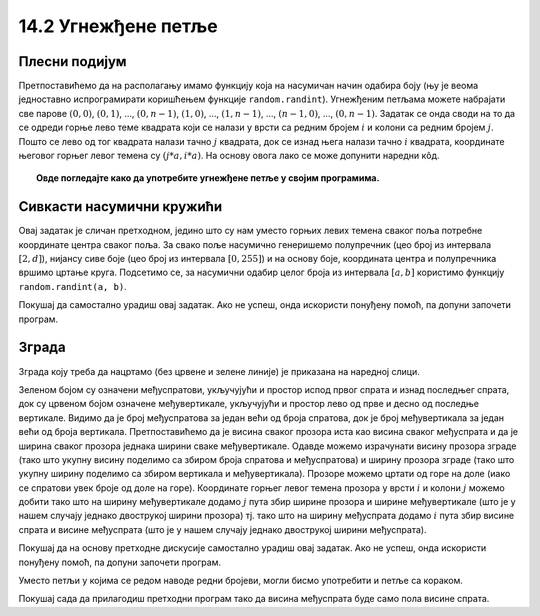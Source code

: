 14.2 Угнежђене петље
====================

Плесни подијум
''''''''''''''

.. questionnote::

   Плесни подијуми 1970-их су били издељени на квадратне плоче које су
   могле да светле у различитим бојама. Прикажите један такав подијум
   (гледан одозго) тако што ћете поделити прозор на :math:`n \times n`
   квадрата и сваки квадрат обојити у насумичну боју.

.. image:: ../../_images/podijum.jpg
   :width: 300px   
   :align: center 

   
Претпоставићемо да на располагању имамо функцију која на насумичан
начин одабира боју (њу је веома једноставно испрограмирати коришћењем
функције ``random.randint``). Угнежђеним петљама можете набрајати све
парове :math:`(0, 0)`, :math:`(0, 1)`, ..., :math:`(0, n-1)`,
:math:`(1, 0)`, ..., :math:`(1, n-1)`, ..., :math:`(n-1, 0)`, ...,
:math:`(0, n-1)`. Задатак се онда своди на то да се одреди горње лево
теме квадрата који се налази у врсти са редним бројем :math:`i` и
колони са редним бројем :math:`j`. Пошто се лево од тог квадрата
налази тачно :math:`j` квадрата, док се изнад њега налази тачно
:math:`i` квадрата, координате његовог горњег левог темена су
:math:`(j*a, i*a)`. На основу овога лако се може допунити наредни кôд.
   
.. activecode:: podijum
   :playtask:
   :nocodelens:
   :modaloutput: 
   :enablecopy:
   :includexsrc: _includes/podijum.py

   def nasumicna_boja():
       return (random.randint(0, 255), random.randint(0, 255), random.randint(0, 255))
    
   # broj kvadrata
   broj_kvadrata = 8
   # dimenzija kvadrata
   a = sirina / broj_kvadrata
    
   # prolazimo kroz sva polja
   for i in range(broj_kvadrata):
       for j in range(broj_kvadrata):
           pg.draw.rect(prozor, nasumicna_boja(), ???)


.. topic:: Овде погледајте како да употребите угнежђене петље у својим програмима.

    .. ytpopup:: a4eMSPKiTUU
        :width: 735
        :height: 415
        :align: center 

Сивкасти насумични кружићи
''''''''''''''''''''''''''
   
.. questionnote::

   Написати програм који исцртава мрежу правилно распоређених кружића,
   при чему се пречник и нијанса сиве боје кружића насумично одређује.

Овај задатак је сличан претходном, једино што су нам уместо горњих
левих темена сваког поља потребне координате центра сваког поља.  За
свако поље насумично генеришемо полупречник (цео број из интервала
:math:`[2, d]`), нијансу сиве боје (цео број из интервала :math:`[0,
255]`) и на основу боје, координата центра и полупречника вршимо
цртање круга. Подсетимо се, за насумични одабир целог броја из
интервала :math:`[a, b]` користимо функцију ``random.randint(a, b)``.

Покушај да самостално урадиш овај задатак. Ако не успеш, онда
искористи понуђену помоћ, па допуни започети програм.

.. activecode :: nasumični_kruzici
   :playtask:
   :help:
   :nocodelens:
   :modaloutput: 
   :enablecopy:
   :includexsrc: _includes/kruzici.py

   # bojimo pozadinu prozora u belo
   prozor.fill(pg.Color("white"))
    
   # Maksimalni poluprečnik kružića
   r_max = 10
   # rastojanje izmedju vrsta i kolona
   d = 2 * r_max
    
   # indeksi kolona
   for i in range(???):
       # indeksi vrsta
       for j in range(???):
           # centar kruga u koloni i, vrsti j 
           (cx, cy) = (???, ???)
           # nasumično određujemo poluprečnik (maksimalni poluprečnik je r_max)
           r = random.randint(2, ???)
           # nasumično određujemo nijansu sive boje
           b = random.randint(0, 255)
           boja = [???, ???, ???]
           # crtamo krug
           pg.draw.circle(prozor, boja, (cx, cy), r)
           
           
Зграда
''''''
.. questionnote::

   Напиши програм који исцртава прозоре на згради која има дати број
   спратова и дати број вертикала.

Зграда коју треба да нацртамо (без црвене и зелене линије) је приказана на наредној слици.
   
.. image:: ../../_images/zgrada.png
   :width: 150px   
   :align: center 

Зеленом бојом су означени међуспратови, укључујући и простор испод
првог спрата и изнад последњег спрата, док су црвеном бојом означене
међувертикале, укључујући и простор лево од прве и десно од последње
вертикале. Видимо да је број међуспратова за један већи од броја
спратова, док је број међувертикала за један већи од броја
вертикала. Претпоставићемо да је висина сваког прозора иста као висина
сваког међуспрата и да је ширина сваког прозора једнака ширини сваке
међувертикале. Одавде можемо израчунати висину прозора зграде (тако
што укупну висину поделимо са збиром броја спратова и међуспратова) и
ширину прозора зграде (тако што укупну ширину поделимо са збиром
вертикала и међувертикала). Прозоре можемо цртати од горе на доле
(иако се спратови увек броје од доле на горе). Координате горњег левог
темена прозора у врсти :math:`i` и колони :math:`j` можемо добити тако
што на ширину међувертикале додамо :math:`j` пута збир ширине прозора
и ширине међувертикале (што је у нашем случају једнако двострукој
ширини прозора) тј. тако што на ширину међуспрата додамо :math:`i`
пута збир висине спрата и висине међуспрата (што је у нашем случају
једнако двострукој ширини међуспрата).

Покушај да на основу претходне дискусије самостално урадиш овај
задатак. Ако не успеш, онда искористи понуђену помоћ, па допуни
започети програм.
   
.. activecode:: zgrada
   :playtask:
   :help:
   :nocodelens:
   :modaloutput: 
   :enablecopy:
   :includexsrc: _includes/zgrada.py

   # bojimo pozadinu prozora u belo
   prozor.fill(pg.Color("white"))
    
   # broj spratova
   brojSpratova = 4
   # broj međuspratova, računajući i prizemlje i potkrovlje
   brojMedjuSpratova = ???
   # broj vertikala u zgradi
   broj_vertikala = 2
   # broj međuvertikala, računajući i prvu i poslednju
   brojMedju_vertikala = ???
    
   # visina prozora je jednaka visini međusprata
   visina_prozora = visina / (???)
   # širina prozora je jednaka širini međuvertikale
   sirina_prozora = sirina / (???)
    
   # iscrtavamo konturu zgrade
   pg.draw.rect(prozor, pg.Color("blue"), (0, 0, sirina, visina), 10)
    
   # crtamo prozore
    
   # obradjujemo sprat po sprat
   for i in range(brojSpratova):
       # za svaki sprat obradjujemo vertikalu, po vertikalu
       for j in range(broj_vertikala):
           # crtamo prozor
           prozor_x = sirina_prozora + ???
           prozor_y = visina_prozora + ???
           pg.draw.rect(prozor, pg.Color("blue"), (prozor_x, prozor_y, sirina_prozora, visina_prozora))

Уместо петљи у којима се редом наводе редни бројеви, могли бисмо
употребити и петље са кораком.

.. activecode:: ugnezdjene_sa_korakom
   :passivecode: true

   for x in range(sirina_prozora, sirina, 2*sirina_prozora):
       for y in range(visina_prozora, visina, 2*visina_prozora):
          ...


Покушај сада да прилагодиш претходни програм тако да висина међуспрата
буде само пола висине спрата.
